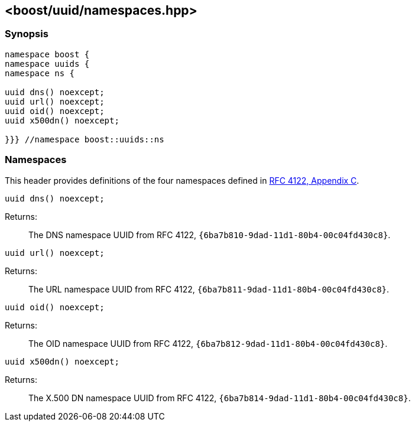 [#namespaces]
== <boost/uuid/namespaces.hpp>

:idprefix: namespaces_

=== Synopsis

[source,c++]
----
namespace boost {
namespace uuids {
namespace ns {

uuid dns() noexcept;
uuid url() noexcept;
uuid oid() noexcept;
uuid x500dn() noexcept;

}}} //namespace boost::uuids::ns
----

=== Namespaces

This header provides definitions of the four namespaces defined in https://tools.ietf.org/html/rfc4122#appendix-C[RFC 4122, Appendix C].

```cpp
uuid dns() noexcept;
```

Returns: :: The DNS namespace UUID from RFC 4122, `{6ba7b810-9dad-11d1-80b4-00c04fd430c8}`.

```cpp
uuid url() noexcept;
```

Returns: :: The URL namespace UUID from RFC 4122, `{6ba7b811-9dad-11d1-80b4-00c04fd430c8}`.


```cpp
uuid oid() noexcept;
```

Returns: :: The OID namespace UUID from RFC 4122, `{6ba7b812-9dad-11d1-80b4-00c04fd430c8}`.

```cpp
uuid x500dn() noexcept;
```

Returns: :: The X.500 DN namespace UUID from RFC 4122, `{6ba7b814-9dad-11d1-80b4-00c04fd430c8}`.
